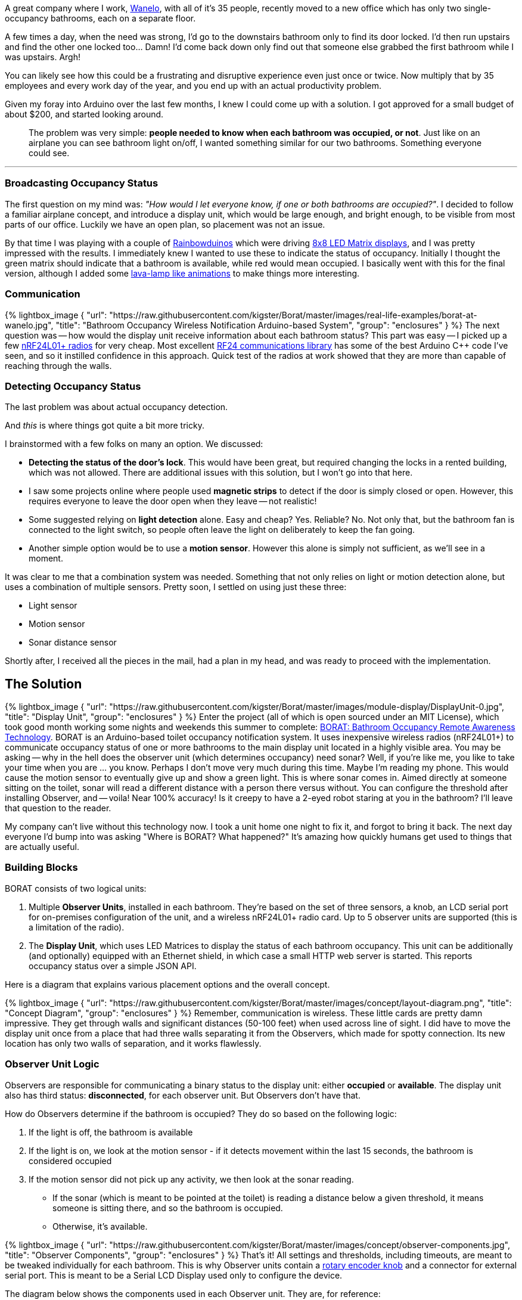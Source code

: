 :page-author_id: 1
:page-categories: ["hardware"]
:page-comments: true
:page-excerpt: "Occupus (formerly BORAT: Bathroom Occupancy Remote Awareness Technology) – is an Arduino-based restroom occupancy detection and rapid notification system based on a network of nRF24L01+ 2.4GHz RF radios. It supports multiple (up to 5) casters (each installed in a bathrooms) and a single reporting unit."
:page-layout: post
:page-post_image: /assets/images/posts/borat/bathroom-occupied-calm-technology.jpg
:page-tags: ["arduino", "occupancy", "borat", "sensor", "c++"]
:page-asciidoc_toc: true
:page-title: "BORAT: Bathroom Occupancy Remote Awareness Technology with Arduino"
:page-liquid:

A great company where I work, http://wanelo.com/[Wanelo], with all of it's 35 people, recently moved to a new office which has only two single-occupancy bathrooms, each on a separate floor.

A few times a day, when the need was strong, I'd go to the downstairs bathroom only to find its door locked. I'd then run upstairs and find the other one locked too... Damn! I'd come back down only find out that someone else grabbed the first bathroom while I was upstairs. Argh!

You can likely see how this could be a frustrating and disruptive experience even just once or twice. Now multiply that by 35 employees and every work day of the year, and you end up with an actual productivity problem.

Given my foray into Arduino over the last few months, I knew I could come up with a solution. I got approved for a small budget of about $200, and started looking around.

____
The problem was very simple: *people needed to know when each bathroom was occupied, or not*.  Just like on an airplane you can see bathroom light on/off, I wanted something similar for our two bathrooms. Something everyone could see.
____

'''

=== Broadcasting Occupancy Status

The first question on my mind was: _"How would I let everyone know, if one or both bathrooms are occupied?"_. I decided to follow a familiar airplane concept, and introduce a display unit, which would be large enough, and bright enough, to be visible from most parts of our office. Luckily we have an open plan, so placement was not an issue.

By that time I was playing with a couple of
http://www.amazon.com/Rainbowduino-LED-Driver-Platform-Atmega328/dp/B0068JYK0I?_encoding=UTF8&tag=kiguino-20[Rainbowduinos]
which were driving
http://www.amazon.com/Super-Bright-RGB-LED-matrix/dp/B0068K01QE/?_encoding=UTF8&tag=kiguino-20[8x8 LED Matrix displays], and I was pretty impressed with the results. I immediately knew I wanted to use these to indicate the status of occupancy. Initially I thought the green matrix should indicate that a bathroom is available, while red would mean occupied.  I basically went with this for the final version, although I added some
https://github.com/kigster/Borat/blob/master/firmware/DisplayLED/DisplayLED.ino[lava-lamp like animations] to make things more interesting.

=== Communication

{% lightbox_image {
  "url": "https://raw.githubusercontent.com/kigster/Borat/master/images/real-life-examples/borat-at-wanelo.jpg",
  "title": "Bathroom Occupancy Wireless Notification Arduino-based System", "group": "enclosures" } %} The next question was -- how would the display unit receive information about each bathroom status? This part was easy -- I picked up a few http://www.amazon.com/nRF24L01-Wireless-Transceiver-Arduino-Compatible/dp/B00E594ZX0/?_encoding=UTF8&tag=kiguino-20[nRF24L01+ radios] for very cheap. Most excellent http://maniacbug.github.io/RF24/[RF24 communications library] has some of the best Arduino C++ code I've seen, and so it instilled confidence in this approach.  Quick test of the radios at work showed that they are more than capable of reaching through the walls.

=== Detecting Occupancy Status

The last problem was about actual occupancy detection.

And _this_ is where things got quite a bit more tricky.

I brainstormed with a few folks on many an option. We discussed:

* *Detecting the status of the door's lock*. This would have been great, but required changing the locks in a rented building, which was not allowed. There are additional issues with this solution, but I won't go into that here.
* I saw some projects online where people used *magnetic strips* to detect if the door is simply closed or open.  However, this requires everyone to leave the door open when they leave -- not realistic!
* Some suggested relying on *light detection* alone. Easy and cheap? Yes. Reliable? No. Not only that, but the bathroom fan is connected to the light switch, so people often leave the light on deliberately to keep the fan going.
* Another simple option would be to use a *motion sensor*. However this alone is simply not sufficient, as we'll see in a moment.

It was clear to me that a combination system was needed. Something that not only relies on light or motion detection alone, but uses a combination of multiple sensors. Pretty soon, I settled on using just these three:

* Light sensor
* Motion sensor
* Sonar distance sensor

Shortly after, I received all the pieces in the mail, had a plan in my head, and was ready to proceed with the implementation.

== The Solution

{% lightbox_image {
  "url": "https://raw.githubusercontent.com/kigster/Borat/master/images/module-display/DisplayUnit-0.jpg",
  "title": "Display Unit", "group": "enclosures" } %} Enter the project (all of which is open sourced under an MIT License), which took good month working some nights and weekends this summer to complete: https://github.com/kigster/borat[BORAT: Bathroom Occupancy Remote Awareness Technology]. BORAT is an Arduino-based toilet occupancy notification system. It uses inexpensive wireless radios (nRF24L01+) to communicate occupancy status of one or more bathrooms to the main display unit located in a highly visible area. You may be asking -- why in the hell does the observer unit (which determines occupancy) need sonar? Well, if you're like me, you like to take your time when you are ... you know. Perhaps I don't move very much during this time. Maybe I'm reading my phone. This would cause the motion sensor to eventually give up and show a green light. This is where sonar comes in. Aimed directly at someone sitting on the toilet, sonar will read a different distance with a person there versus without. You can configure the threshold after installing Observer, and -- voila! Near 100% accuracy! Is it creepy to have a 2-eyed robot staring at you in the bathroom? I'll leave that question to the reader.

My company can't live without this technology now. I took a unit home one night to fix it, and forgot to bring it back. The next day everyone I'd bump into was asking "Where is BORAT? What happened?" It's amazing how quickly humans get used to things that are actually useful.

=== Building Blocks

BORAT consists of two logical units:

. Multiple *Observer Units*, installed in each bathroom. They're based on the set of three sensors, a knob, an LCD serial port for on-premises configuration of the unit, and a wireless nRF24L01+ radio card. Up to 5 observer units are supported (this is a limitation of the radio).
. The *Display Unit*, which uses LED Matrices to display the status of each bathroom occupancy. This unit can be additionally (and optionally) equipped with an Ethernet shield, in which case a small HTTP web server is started. This reports occupancy status over a simple JSON API.

Here is a diagram that explains various placement options and the overall concept.

{% lightbox_image {
  "url": "https://raw.githubusercontent.com/kigster/Borat/master/images/concept/layout-diagram.png",
  "title": "Concept Diagram", "group": "enclosures" } %} Remember, communication is wireless. These little cards are pretty damn impressive. They get through walls and significant distances (50-100 feet) when used across line of sight. I did have to move the display unit once from a place that had three walls separating it from the Observers, which made for spotty connection. Its new location has only two walls of separation, and it works flawlessly.

=== Observer Unit Logic

Observers are responsible for communicating a binary status to the display unit: either *occupied* or *available*. The display unit also has third status: *disconnected*, for each observer unit. But Observers don't have that.

How do Observers determine if the bathroom is occupied? They do so based on the following logic:

. If the light is off, the bathroom is available
. If the light is on, we look at the motion sensor - if it detects movement within the last 15 seconds, the bathroom is considered occupied
. If the motion sensor did not pick up any activity, we then look at the sonar reading.
 ** If the sonar (which is meant to be pointed at the toilet) is reading a distance below a given threshold, it means someone is sitting there, and so the bathroom is occupied.
 ** Otherwise, it's available.

{% lightbox_image {
  "url": "https://raw.githubusercontent.com/kigster/Borat/master/images/concept/observer-components.jpg",
  "title": "Observer Components", "group": "enclosures" } %} That's it! All settings and thresholds, including timeouts, are meant to be tweaked individually for each bathroom. This is why Observer units contain a http://www.amazon.com/Rotary-Encoder-Development-Arduino-Compatible/dp/B00HSWXMDK/?_encoding=UTF8&tag=kiguino-20[rotary encoder knob] and a connector for external serial port. This is meant to be a Serial LCD Display used only to configure the device.

The diagram below shows the components used in each Observer unit. They are, for reference:

*Observer Unit* (quantities per unit):

* 1 x http://www.amazon.com/gp/product/B00761NDHI?ie=UTF8&camp=1789&creativeASIN=B00761NDHI&linkCode=xm2&tag=kiguino-20[Arduino Nano] (I chose an older Nano because of the Nano IO Shield. This saved me from having to wire up the RF24 radio. It also has breakouts for sensors, which is very convenient.)
* 1 x http://www.amazon.com/gp/product/B00BD6KEYC?ie=UTF8&camp=1789&creativeASIN=B00BD6KEYC&linkCode=xm2&tag=kiguino-20[Arduino Nano IO Shield]
* 1 x http://www.amazon.com/nRF24L01-Wireless-Transceiver-Arduino-Compatible/dp/B00E594ZX0/?_encoding=UTF8&tag=kiguino-20[nRF24L01+ radio]
* 1 x http://www.amazon.com/gp/product/B00E0NXTJW?ie=UTF8&camp=1789&creativeASIN=B00E0NXTJW&linkCode=xm2&tag=kiguino-20[Sonar HC-SR04 Distance Sensor]
* 1 x http://www.amazon.com/gp/product/B00AQVYWA2?ie=UTF8&camp=1789&creativeASIN=B00AQVYWA2&linkCode=xm2&tag=kiguino-20[Photo Resistor]
* 1 x http://www.amazon.com/gp/product/B008AESDSY?ie=UTF8&camp=1789&creativeASIN=B008AESDSY&linkCode=xm2&tag=kiguino-20[Infrared PIR Motion Sensors]
* 1 x http://www.amazon.com/Rotary-Encoder-Development-Arduino-Compatible/dp/B00HSWXMDK/?_encoding=UTF8&tag=kiguino-20[Rotary Encoder Knob]
* 1 x http://www.amazon.com/gp/product/B005VMDROS?ie=UTF8&camp=1789&creativeASIN=B005VMDROS&linkCode=xm2&tag=kiguino-20[RGB LEDs] for status communication
* 1 x http://www.amazon.com/gp/product/B007K7I8CI?ie=UTF8&camp=1789&creativeASIN=B007K7I8CI&linkCode=xm2&tag=kiguino-20[Microtivity Prototyping Board, 5x7cm]
* 1 x http://www.amazon.com/gp/product/B007R9TUUS?ie=UTF8&camp=1789&creativeASIN=B007R9TUUS&linkCode=xm2&tag=kiguino-20[Female port for JST 3-wire cable]
* Many spacers, http://www.amazon.com/gp/product/B000FK9HH2?ie=UTF8&camp=1789&creativeASIN=B000FK9HH2&linkCode=xm2&tag=kiguino-20[# 4-40 nut] and http://www.amazon.com/dp/B00DD4AUE6/?ie=UTF8&camp=1789&creativeASIN=B000MN6RAM&linkCode=xm2&tag=kiguino-20[#4-40 screws], also http://www.amazon.com/gp/product/B000FN1XDA?ie=UTF8&camp=1789&creativeASIN=B000FN1XDA&linkCode=xm2&tag=kiguino-20[M2 sizes]

=== Configuration using LCD and Rotary Encoder Knob

To make changes visible to the user of the Observer module, one must have a Serial LCD display to show the feedback and new values. I found http://www.amazon.com/gp/product/B004G4ZLQO?ie=UTF8&camp=1789&creativeASIN=B004G4ZLQO&linkCode=xm2&tag=kiguino-20[Sparkfun Serial 16x2 LCDs] to be reliable and easy to use, and I have been converting most of my Arduino projects to report status data on that serial port.

Here is a picture of one of the observer units attached to the debugging LCD, which is communicates via a serial cable. The LCD is optional and can be plugged in or out at any time.

Configuring Observer. Legend: D = Sonar, M = Motion, L = Light. + next to it means it's been trigger (motion), or above threshold (sonar and light). First numeric value in brackets is the sensor reading, second is the threshold:

{% lightbox_image {
  "url": "https://raw.githubusercontent.com/kigster/Borat/master/images/module-observer/Observer-Configuration-via-SerialLCD.jpg",
  "title": "Configuring Observer.",
  "group": "enclosures" } %}  {% lightbox_image {
  "url": "https://raw.githubusercontent.com/kigster/Borat/master/images/module-observer/Observer-Module-3-Knob.jpg",
  "title": "Knob and Serial Port", "group": "enclosures" } %}

'''

The settings that can be changed are (and are cycled through by pressing the button):

. _Light sensitivity_ (between 0 and 1023): A light reading below the threshold will be considered "dark" and will render the overall status as "unoccupied".
. _IR Sensor Delay_: This is a delay in milliseconds that "blocks" any reading of the motion sensor after any change was detected (this is so that it does not flicker). Typically set to 5000ms, it means that once motion is detected, the motion sensor reading is considered positive regardless of what the sensor actually reports.
. _Sonar Distance_ (in cm): A distance threshold is used to decide if sonar is detecting someone or not. Values less than the threshold are positive (occupied), while larger values than the threshold are negative (unoccupied).
. _Exit Timout_ (in seconds): If the light was left on, and we detected occupancy, but no longer do -- how long should we consider the room still occupied?  If you make this number too small, the overall status will flicker as various sensors are triggered, but are then released. Setting this to 10-30 seconds is reasonable.  Remember, if the person using the bathroom turns off the light, the timeout is not used.
. _Save Settings?_: Defaults to NO, but if YES is chosen, parameters are saved to EEPROM, so even if the unit reboots they persist and are used moving forward by that unit.
. _Disable Radio?_: Sometimes it's convenient to configure the sensors alone, without the unit attempting to connect to the mothership (the display unit).  Set that to YES and radio will temporarily deactivate. This is not saved to EEPROM.

=== Observer Module Designs and Enclosures

Over the last few months, I built three separate Observer modules. The first two had sonar built into the laser-cut enclosure, so to aim it properly, you'd have to move the entire enclosure.

____
By the way, need to make some laser-cut boxes?  Check out http://makeabox.io[MakeABox.io]. It's a tool I built after getting frustrated with the crowd favorite -- BoxMaker. But that's another blog post.
____

Since it is not practical to be tilting or leaning the enclosure itself to aim at the toilet, I updated the design, moving the Sonar sensor to the top of the box, using an arm I designed.  It's incredible what can be created in 2D and then turned into a 3D object!

The new arm allows movement using three degrees of freedom. This design is clearly more flexible and can adapt to various locations much better then the previous ones.

The template files inside the enclosure folder of the project contain designs for the boxes, as well as the arm. Feel free to use them. By laser-cutting these parts, you too can assemble BORAT boxes and the sonar arm.

'''

==== Early Boxes with Fixed Sonar

{% lightbox_image {
  "url":  "https://raw.githubusercontent.com/kigster/Borat/master/images/module-observer/Observer-Final-SinglePCB-HandMade.jpg",
  "title": "Observer First Module", "group": "enclosures" } %} {% lightbox_image {
  "url":  "https://raw.githubusercontent.com/kigster/Borat/master/images/module-observer/Observer-Final-Nano-Shield.jpg",
  "title": "Observer Second Module", "group": "enclosures" } %} {% lightbox_image {
  "url":  "https://raw.githubusercontent.com/kigster/Borat/master/images/module-observer/Observer-WoodenPanel-Prototype.jpg",
  "title": "Retro Look", "group": "enclosures" } %}

'''

==== Flexible Arm Designs

{% lightbox_image {
  "url":  "https://raw.githubusercontent.com/kigster/Borat/master/images/module-observer/Observer-Module-3-Front.jpg",
  "title": "Third Module with Flexible Arm", "group": "enclosures" } %} {% lightbox_image {
  "url":  "https://raw.githubusercontent.com/kigster/Borat/master/images/module-observer/Observer-Module-3.jpg",
  "title": "Third Module with Flexible Arm", "group": "enclosures" } %} {% lightbox_image {
  "url":  "https://raw.githubusercontent.com/kigster/Borat/master/images/module-observer/Observer-Module-3-Side.jpg",
  "title": "Third Module with Flexible Arm", "group": "enclosures" } %} {% lightbox_image {
  "url":  "https://raw.githubusercontent.com/kigster/Borat/master/images/module-observer/Observer-Module-3-Side.jpg",
  "title": "Third Module with Flexible Arm", "group": "enclosures" } %}

'''

==== On the Inside

{% lightbox_image {
  "url":  "posts/borat/observer-module-open.jpg",
  "title": "Observer Module on the Inside", "group": "enclosures" } %} Finally, here is the unit opened up so you can see how it's put together. I am a big fan of spacers, and mounting items to the enclosure, so I use a lot of cables to connect things up.  Plus, this way you could always replace faulty components over time.

=== Display Module

The _Display_ unit can be implemented in a variety of ways. I chose to use:

* 2 x http://www.amazon.com/gp/product/B007ZK4I10?ie=UTF8&camp=1789&creativeASIN=B007ZK4I10&linkCode=xm2&tag=kiguino-20[8x8 LED Matrices]
* 2 x http://www.amazon.com/gp/product/B0068JYK0I?ie=UTF8&camp=1789&creativeASIN=B0068JYK0I&linkCode=xm2&tag=kiguino-20[Rainbowduinos], programmed with the _DisplayLED_ sketch
* 1 x http://www.amazon.com/gp/product/B006H06TVG?ie=UTF8&camp=1789&creativeASIN=B006H06TVG&linkCode=xm2&tag=kiguino-20[Primary Arduino Uno] which acts as the master for the Rainbowduinos. It listens to the wireless network notifications, and based on this data, it sends one of three possible states to the Rainbowduino units, each of which are assigned to rooms
* 1 x http://www.amazon.com/gp/product/B007QXTRNA?ie=UTF8&camp=1789&creativeASIN=B007QXTRNA&linkCode=xm2&tag=kiguino-20[Arduino Prototyping Shield]
* 1 x http://www.amazon.com/gp/product/B006UT97FE?ie=UTF8&camp=1789&creativeASIN=B006UT97FE&linkCode=xm2&tag=kiguino-20[Ethernet Shield] for JSON server
* 2 x http://www.amazon.com/gp/product/B005VMDROS?ie=UTF8&camp=1789&creativeASIN=B005VMDROS&linkCode=xm2&tag=kiguino-20[RGB LED] for status
* 1 x http://www.amazon.com/gp/product/B007R9TUUS?ie=UTF8&camp=1789&creativeASIN=B007R9TUUS&linkCode=xm2&tag=kiguino-20[Female port for JST 3-wire serial cable]
* Several patch cables
* Custom made laser-cut enclosure
* Spacers, #4-40 nuts and bolts

I then glued 4 plastic spacers to the back of the two Rainbowduinos (2 per each), so that I could screw the Uno on top. The spacers were aligned to Uno's mounting holes (in fact I had them screwed _when_ I glued them to ensure they were perfect).  This created a system where Uno was also acting as a brace, and enforcing the connection between two Rainbowduinos, making the entire structure rigid.

Tall spacers filled the box all the way to the top, pushed LED matrices flush with the front side of the enclosure. This approach allowed me to avoid screwing or glueing things inside of the box altogether: everything was held up by the pressure of the box.  I did put a couple of foamy pieces in a few places to ensure the internals do not bounce in any dimension.

{% lightbox_image {
  "url":  "https://raw.githubusercontent.com/kigster/Borat/master/images/module-display/DisplayUnit-1.jpg",
  "title": "Display Assembly", "group": "enclosures" } %} {% lightbox_image {
  "url":  "https://raw.githubusercontent.com/kigster/Borat/master/images/module-display/DisplayUnit-2.jpg",
  "title": "Display Assembly", "group": "enclosures" } %} {% lightbox_image {
  "url":  "https://raw.githubusercontent.com/kigster/Borat/master/images/module-display/DisplayUnit-3.jpg",
  "title": "Display Assembly", "group": "enclosures" } %} {% lightbox_image {
  "url":  "https://raw.githubusercontent.com/kigster/Borat/master/images/module-display/DisplayUnit-4.jpg",
  "title": "Display Assembly", "group": "enclosures" } %} {% lightbox_image {
  "url":  "https://raw.githubusercontent.com/kigster/Borat/master/images/module-display/DisplayUnit-5.jpg",
  "title": "Display Assembly", "group": "enclosures" } %}

'''

== Conclusion

What's the moral of the story?  Who am I kidding.

*It sure is nice to know if you can or can't use the restroom, without having to get up from your desk.*

Could have this been done cheaper?  Absolutely!  Smaller?  Definitely!  Neater, prettier, faster, etc?  You bet.

But I had a lot of fun along the way, and it's been such a pleasure to work with "atoms", not "bits" for a change (although you could say this project required a good deal of bits too :-)

Do you want to help me design a PCB board to make the next Observer Unit?  Please get in touch!  https://github.com/kigster/Borat/issues/new[Create an issue on GitHub], and describe your idea, and I'll make sure to respond asap.

Also -- please leave comments, feedback, and suggestions. All of those nice things.

Thanks for reading,

---- Konstantin.
